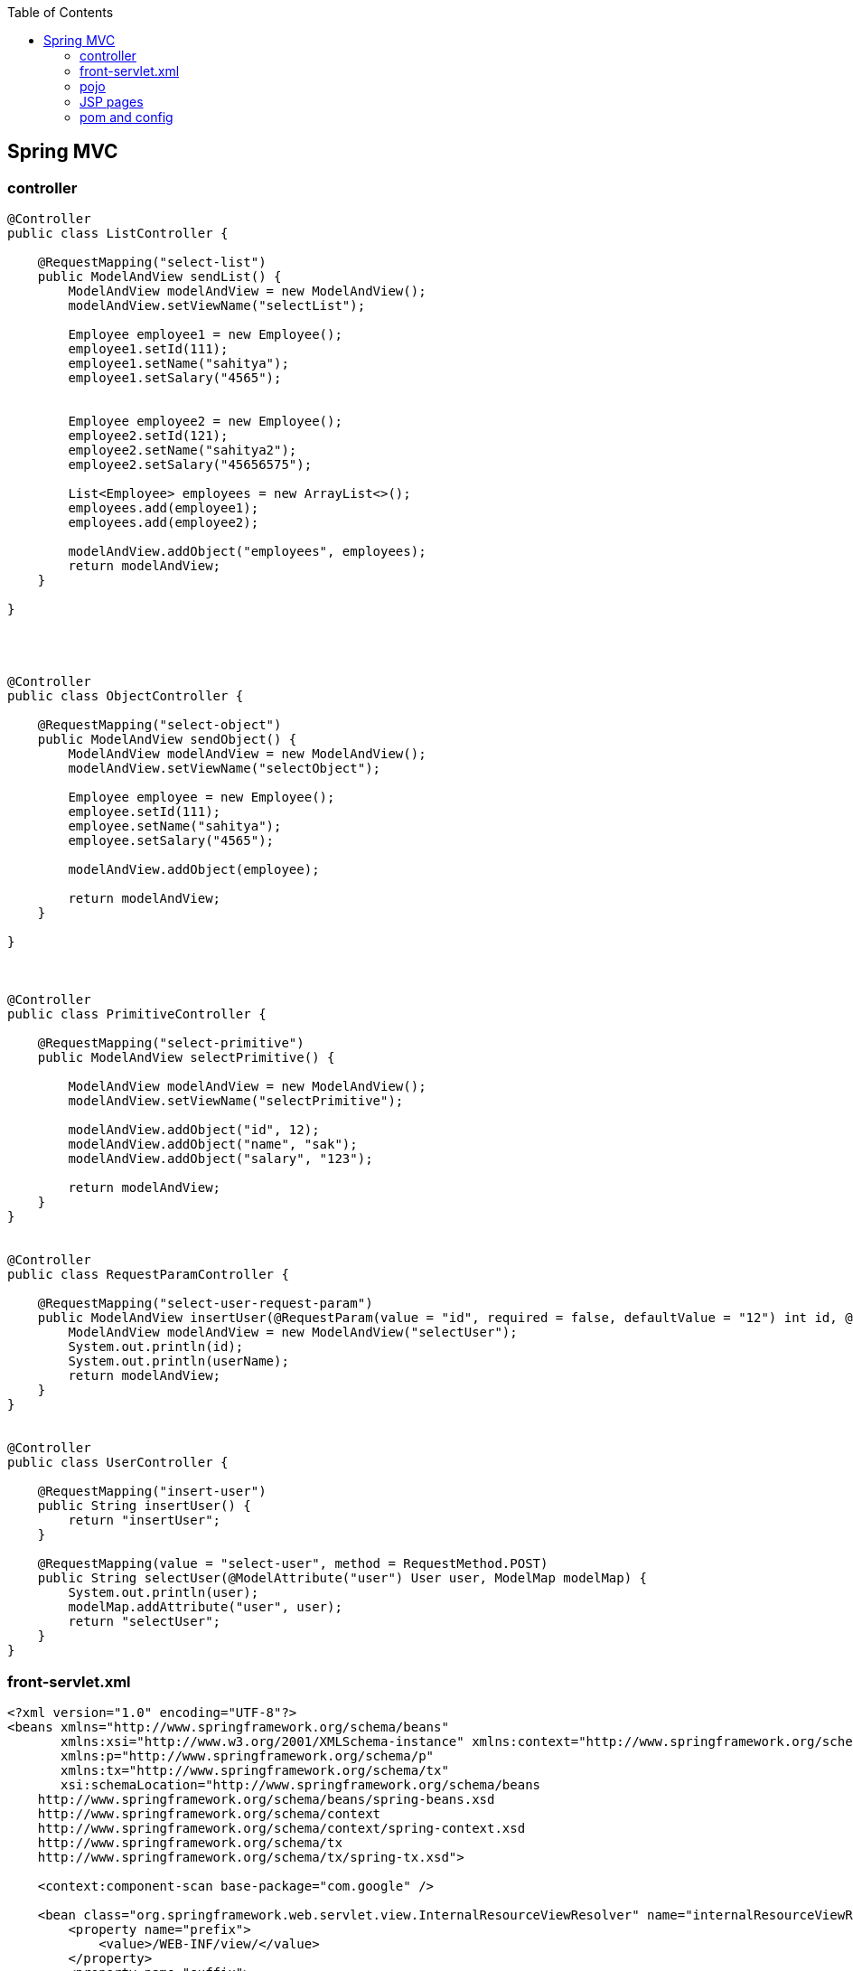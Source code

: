 :toc: left
== Spring MVC

=== controller

[source,java]
----
@Controller
public class ListController {

    @RequestMapping("select-list")
    public ModelAndView sendList() {
        ModelAndView modelAndView = new ModelAndView();
        modelAndView.setViewName("selectList");

        Employee employee1 = new Employee();
        employee1.setId(111);
        employee1.setName("sahitya");
        employee1.setSalary("4565");


        Employee employee2 = new Employee();
        employee2.setId(121);
        employee2.setName("sahitya2");
        employee2.setSalary("45656575");

        List<Employee> employees = new ArrayList<>();
        employees.add(employee1);
        employees.add(employee2);

        modelAndView.addObject("employees", employees);
        return modelAndView;
    }

}




@Controller
public class ObjectController {

    @RequestMapping("select-object")
    public ModelAndView sendObject() {
        ModelAndView modelAndView = new ModelAndView();
        modelAndView.setViewName("selectObject");

        Employee employee = new Employee();
        employee.setId(111);
        employee.setName("sahitya");
        employee.setSalary("4565");

        modelAndView.addObject(employee);

        return modelAndView;
    }

}



@Controller
public class PrimitiveController {

    @RequestMapping("select-primitive")
    public ModelAndView selectPrimitive() {

        ModelAndView modelAndView = new ModelAndView();
        modelAndView.setViewName("selectPrimitive");

        modelAndView.addObject("id", 12);
        modelAndView.addObject("name", "sak");
        modelAndView.addObject("salary", "123");

        return modelAndView;
    }
}


@Controller
public class RequestParamController {

    @RequestMapping("select-user-request-param")
    public ModelAndView insertUser(@RequestParam(value = "id", required = false, defaultValue = "12") int id, @RequestParam("userName") String userName) {
        ModelAndView modelAndView = new ModelAndView("selectUser");
        System.out.println(id);
        System.out.println(userName);
        return modelAndView;
    }
}


@Controller
public class UserController {

    @RequestMapping("insert-user")
    public String insertUser() {
        return "insertUser";
    }

    @RequestMapping(value = "select-user", method = RequestMethod.POST)
    public String selectUser(@ModelAttribute("user") User user, ModelMap modelMap) {
        System.out.println(user);
        modelMap.addAttribute("user", user);
        return "selectUser";
    }
}
----

=== front-servlet.xml

[source,xml]
----
<?xml version="1.0" encoding="UTF-8"?>
<beans xmlns="http://www.springframework.org/schema/beans"
       xmlns:xsi="http://www.w3.org/2001/XMLSchema-instance" xmlns:context="http://www.springframework.org/schema/context"
       xmlns:p="http://www.springframework.org/schema/p"
       xmlns:tx="http://www.springframework.org/schema/tx"
       xsi:schemaLocation="http://www.springframework.org/schema/beans
    http://www.springframework.org/schema/beans/spring-beans.xsd
    http://www.springframework.org/schema/context
    http://www.springframework.org/schema/context/spring-context.xsd
    http://www.springframework.org/schema/tx
    http://www.springframework.org/schema/tx/spring-tx.xsd">

    <context:component-scan base-package="com.google" />

    <bean class="org.springframework.web.servlet.view.InternalResourceViewResolver" name="internalResourceViewResolver">
        <property name="prefix">
            <value>/WEB-INF/view/</value>
        </property>
        <property name="suffix">
            <value>.jsp</value>
        </property>

    </bean>

</beans>
----

=== pojo

[source]
----
Employee
    int id
    String name
    String salary



User
    int id
    String userName

----

=== JSP pages

[source,html]
----
<%@ page language="java" contentType="text/html; charset=ISO-8859-1"
    pageEncoding="ISO-8859-1" isELIgnored="false"%>
<html>
<head>
<meta http-equiv="Content-Type" content="text/html; charset=ISO-8859-1">
<title>Hello World Java EE</title>
</head>
<body>
    <pre>
        <form action="select-user" method="post">
            <input type="text" name="id" />
            <input type="text" name="userName" />
            <button type="submit">Submit</button>
        </form>
    </pre>

</body>
</html>


<%@ page language="java" contentType="text/html; charset=ISO-8859-1"
    pageEncoding="ISO-8859-1" isELIgnored="false"
    import="com.google.model.pojo.Employee, java.util.List"
    %>
<html>
<head>
<meta http-equiv="Content-Type" content="text/html; charset=ISO-8859-1">
<title>Hello World Java EE</title>
</head>
<body>
<%
    List<Employee> employees = (List<Employee>) request.getAttribute("employees");
    for(Employee employee: employees) {
        out.println(employee.getId());
    }
%>
</body>
</html>


<%@ page language="java" contentType="text/html; charset=ISO-8859-1"
    pageEncoding="ISO-8859-1" isELIgnored="false" %>
<html>
<head>
<meta http-equiv="Content-Type" content="text/html; charset=ISO-8859-1">
<title>Hello World Java EE</title>
</head>
<body>
    <h1>selectObject</h1>
    <%= request.getAttribute("employee") %>

</body>
</html>

<%@ page language="java" contentType="text/html; charset=ISO-8859-1"
    pageEncoding="ISO-8859-1" isELIgnored="false"%>
<html>
<head>
<meta http-equiv="Content-Type" content="text/html; charset=ISO-8859-1">
<title>selectPrimitive</title>
</head>
<body>
    <h1>selectPrimitive</h1>

    <h3>Using servlet </h3>
    <%
        Integer id = (Integer)request.getAttribute("id");
        String name = (String)request.getAttribute("name");
        String salary = (String)request.getAttribute("salary");
        out.println(id);
        out.println(name);
        out.println(salary);
    %>

    <h3>Using EL </h3>
    <ul>
        <li>${id}</li>
        <li>${name}</li>
        <li>${salary}</li>
    </ul>
</body>
</html>


<%@ page language="java" contentType="text/html; charset=ISO-8859-1"
    pageEncoding="ISO-8859-1" isELIgnored="false"%>
<html>
<head>
<meta http-equiv="Content-Type" content="text/html; charset=ISO-8859-1">
<title>Hello World Java EE</title>
</head>
<body>
   <%= request.getAttribute("user") %>
</body>
</html>
----

=== pom and config

[source,xml]
----
<?xml version="1.0" encoding="UTF-8"?>

<project xmlns="http://maven.apache.org/POM/4.0.0" xmlns:xsi="http://www.w3.org/2001/XMLSchema-instance"
         xsi:schemaLocation="http://maven.apache.org/POM/4.0.0 http://maven.apache.org/xsd/maven-4.0.0.xsd">
    <modelVersion>4.0.0</modelVersion>

    <groupId>org.example</groupId>
    <artifactId>spring-mvc</artifactId>
    <version>1.0-SNAPSHOT</version>
    <packaging>war</packaging>

    <name>spring-mvc Maven Webapp</name>
    <!-- FIXME change it to the project's website -->
    <url>http://www.example.com</url>

    <properties>
        <springframework.version>4.3.6.RELEASE</springframework.version>
    </properties>

    <dependencies>
        <dependency>
            <groupId>org.springframework</groupId>
            <artifactId>spring-webmvc</artifactId>
            <version>${springframework.version}</version>
        </dependency>

    </dependencies>

    <build>
        <finalName>spring-mvc</finalName>
        <pluginManagement><!-- lock down plugins versions to avoid using Maven defaults (may be moved to parent pom) -->
            <plugins>
                <plugin>
                    <artifactId>maven-clean-plugin</artifactId>
                    <version>3.1.0</version>
                </plugin>
                <!-- see http://maven.apache.org/ref/current/maven-core/default-bindings.html#Plugin_bindings_for_war_packaging -->
                <plugin>
                    <artifactId>maven-resources-plugin</artifactId>
                    <version>3.0.2</version>
                </plugin>
                <plugin>
                    <artifactId>maven-compiler-plugin</artifactId>
                    <version>3.8.0</version>
                </plugin>
                <plugin>
                    <artifactId>maven-surefire-plugin</artifactId>
                    <version>2.22.1</version>
                </plugin>
                <plugin>
                    <artifactId>maven-war-plugin</artifactId>
                    <version>3.2.2</version>
                </plugin>
                <plugin>
                    <artifactId>maven-install-plugin</artifactId>
                    <version>2.5.2</version>
                </plugin>
                <plugin>
                    <artifactId>maven-deploy-plugin</artifactId>
                    <version>2.8.2</version>
                </plugin>
                <plugin>
                    <groupId>org.apache.maven.plugins</groupId>
                    <artifactId>maven-compiler-plugin</artifactId>
                    <version>3.2</version>
                    <configuration>
                        <source>1.8</source>
                        <target>1.8</target>
                    </configuration>
                </plugin>
                <plugin>
                    <groupId>org.apache.tomcat.maven</groupId>
                    <artifactId>tomcat7-maven-plugin</artifactId>
                    <version>2.2</version>
                    <configuration>
                        <port>9090</port>
                    </configuration>
                </plugin>
            </plugins>
        </pluginManagement>
    </build>
</project>

<!DOCTYPE web-app PUBLIC
 "-//Sun Microsystems, Inc.//DTD Web Application 2.3//EN"
 "http://java.sun.com/dtd/web-app_2_3.dtd" >

<web-app>
  <display-name>spring-mvc</display-name>

  <servlet>
    <servlet-name>front</servlet-name>
    <servlet-class>org.springframework.web.servlet.DispatcherServlet</servlet-class>
  </servlet>
  <servlet-mapping>
    <servlet-name>front</servlet-name>
    <url-pattern>/</url-pattern>
  </servlet-mapping>
</web-app>

----